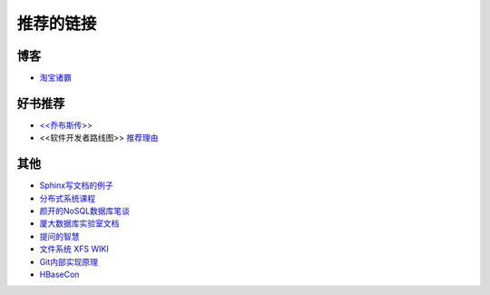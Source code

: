 推荐的链接
===================================

博客
----------------
* `淘宝诸霸 <http://blog.yufeng.info/ppt>`_

好书推荐
-------------------
* `<<乔布斯传>> <http://book.douban.com/subject/6798611/>`_
* <<软件开发者路线图>> `推荐理由 <http://blog.jobbole.com/57047/>`_

其他
----------------
* `Sphinx写文档的例子 <http://pm.readthedocs.org/>`_
* `分布式系统课程 <http://courses.engr.illinois.edu/cs525/>`_
* `颜开的NoSQL数据库笔谈 <http://sebug.net/paper/databases/nosql/Nosql.html>`_
* `厦大数据库实验室文档	<http://dblab.xmu.edu.cn/topic/research/documentation/>`_
* `提问的智慧 <http://www.wapm.cn/smart-questions/smart-questions-zh.html>`_
* `文件系统 XFS WIKI <http://xfs.org/index.php/Main_Page>`_
* `Git内部实现原理 <http://git-scm.com/book/zh/Git-内部原理>`_
* `HBaseCon <http://hbasecon.com/archive.html>`_
